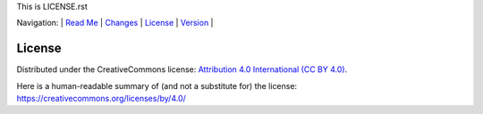 This is LICENSE.rst

Navigation: \|
`Read Me <README.rst>`__  \|
`Changes <CHANGES.rst>`__ \|
`License <LICENSE.rst>`__ \|
`Version <VERSION.rst>`__ \|

=======
License
=======


Distributed under the CreativeCommons license:
`Attribution 4.0 International (CC BY 4.0) <https://creativecommons.org/licenses/by/4.0/>`__.


Here is a human-readable summary of (and not a substitute for)
the license:
https://creativecommons.org/licenses/by/4.0/

